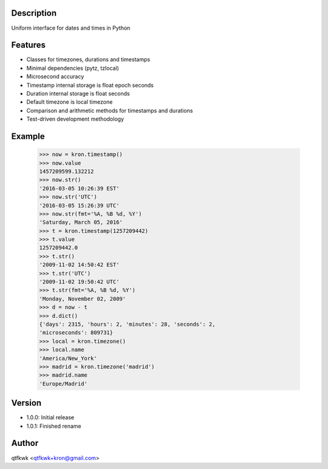 Description
===========

Uniform interface for dates and times in Python

Features
========

* Classes for timezones, durations and timestamps
* Minimal dependencies (pytz, tzlocal)
* Microsecond accuracy
* Timestamp internal storage is float epoch seconds
* Duration internal storage is float seconds
* Default timezone is local timezone
* Comparison and arithmetic methods for timestamps and durations
* Test-driven development methodology

Example
=======

    >>> now = kron.timestamp()
    >>> now.value
    1457209599.132212
    >>> now.str()
    '2016-03-05 10:26:39 EST'
    >>> now.str('UTC')
    '2016-03-05 15:26:39 UTC'
    >>> now.str(fmt='%A, %B %d, %Y')
    'Saturday, March 05, 2016'
    >>> t = kron.timestamp(1257209442)
    >>> t.value
    1257209442.0
    >>> t.str()
    '2009-11-02 14:50:42 EST'
    >>> t.str('UTC')
    '2009-11-02 19:50:42 UTC'
    >>> t.str(fmt='%A, %B %d, %Y')
    'Monday, November 02, 2009'
    >>> d = now - t
    >>> d.dict()
    {'days': 2315, 'hours': 2, 'minutes': 28, 'seconds': 2,
    'microseconds': 809731}
    >>> local = kron.timezone()
    >>> local.name
    'America/New_York'
    >>> madrid = kron.timezone('madrid')
    >>> madrid.name
    'Europe/Madrid'

Version
=======

* 1.0.0: Initial release
* 1.0.1: Finished rename

Author
======

qtfkwk <qtfkwk+kron@gmail.com>

